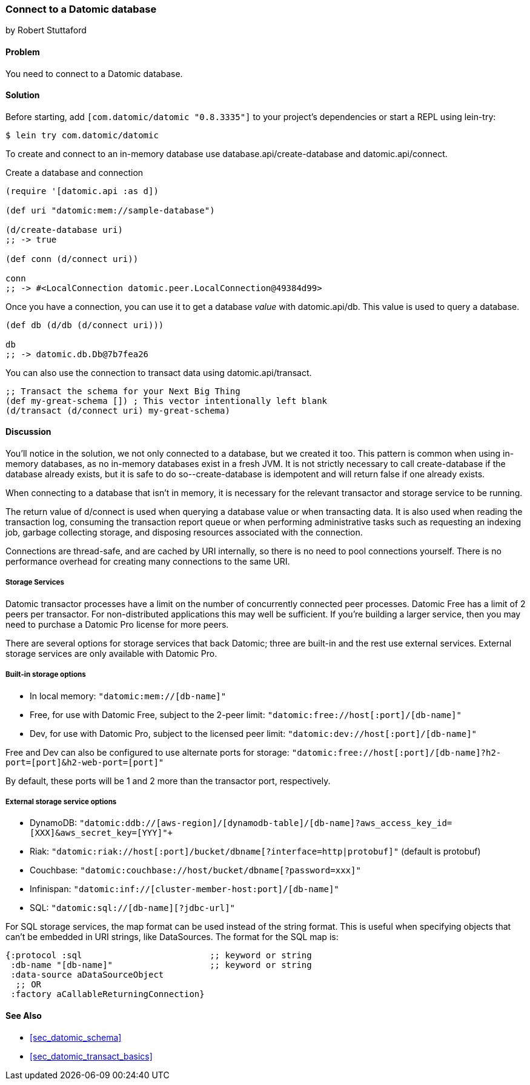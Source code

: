 [[sec_datomic_connect_to_datomic]]
=== Connect to a Datomic database
[role="byline"]
by Robert Stuttaford

==== Problem

You need to connect to a Datomic database.

[[sec_datomic_connect_to_datomic_solution]]
==== Solution

Before starting, add `[com.datomic/datomic "0.8.3335"]` to your project's
dependencies or start a REPL using lein-try:

[source,shell]
----
$ lein try com.datomic/datomic
----

To create and connect to an in-memory database use
+database.api/create-database+ and +datomic.api/connect+.


.Create a database and connection
[source,clojure]
----
(require '[datomic.api :as d])

(def uri "datomic:mem://sample-database")

(d/create-database uri)
;; -> true

(def conn (d/connect uri))

conn
;; -> #<LocalConnection datomic.peer.LocalConnection@49384d99>
----

Once you have a connection, you can use it to get a database _value_
with +datomic.api/db+. This value is used to query a database.

[source,clojure]
----
(def db (d/db (d/connect uri)))

db
;; -> datomic.db.Db@7b7fea26
----

You can also use the connection to transact data using
+datomic.api/transact+.

[source,clojure]
----
;; Transact the schema for your Next Big Thing
(def my-great-schema []) ; This vector intentionally left blank
(d/transact (d/connect uri) my-great-schema)
----

==== Discussion

You'll notice in the solution, we not only connected to a database,
but we created it too. This pattern is common when using in-memory
databases, as no in-memory databases exist in a fresh JVM. It is not
strictly necessary to call +create-database+ if the database already
exists, but it is safe to do so--+create-database+ is idempotent and
will return +false+ if one already exists.

When connecting to a database that isn't in memory, it is necessary
for the relevant transactor and storage service to be running.

The return value of +d/connect+ is used when querying a database value
or when transacting data. It is also used when reading the transaction
log, consuming the transaction report queue or when performing
administrative tasks such as requesting an indexing job, garbage
collecting storage, and disposing resources associated with the
connection.

Connections are thread-safe, and are cached by URI internally, so
there is no need to pool connections yourself. There is no performance
overhead for creating many connections to the same URI.

===== Storage Services

Datomic transactor processes have a limit on the number of
concurrently connected peer processes. Datomic Free has a limit of 2
peers per transactor. For non-distributed applications this may well
be sufficient. If you're building a larger service, then you may need
to purchase a Datomic Pro license for more peers.

There are several options for storage services that back Datomic; three are
built-in and the rest use external services. External storage services
are only available with Datomic Pro.

===== Built-in storage options

* In local memory: `"datomic:mem://[db-name]"`
* Free, for use with Datomic Free, subject to the 2-peer limit:
  `"datomic:free://host[:port]/[db-name]"`
* Dev, for use with Datomic Pro, subject to the licensed peer limit:
  `"datomic:dev://host[:port]/[db-name]"`

Free and Dev can also be configured to use alternate ports for
storage: `"datomic:free://host[:port]/[db-name]?h2-port=[port]&h2-web-port=[port]"`

By default, these ports will be 1 and 2 more than the transactor port,
respectively.

===== External storage service options

* DynamoDB:
  `"datomic:ddb://[aws-region]/[dynamodb-table]/[db-name]?aws_access_key_id=[XXX]&aws_secret_key=[YYY]"+`
* Riak:
  `"datomic:riak://host[:port]/bucket/dbname[?interface=http|protobuf]"`
  (default is protobuf)
* Couchbase: `"datomic:couchbase://host/bucket/dbname[?password=xxx]"`
* Infinispan: `"datomic:inf://[cluster-member-host:port]/[db-name]"`
* SQL: `"datomic:sql://[db-name][?jdbc-url]"`

For SQL storage services, the map format can be used instead of the
string format. This is useful when specifying objects that can't be
embedded in URI strings, like DataSources. The format for the SQL map
is:

[source,clojure]
----
{:protocol :sql                         ;; keyword or string
 :db-name "[db-name]"                   ;; keyword or string
 :data-source aDataSourceObject
  ;; OR
 :factory aCallableReturningConnection}
----

==== See Also

* <<sec_datomic_schema>>
* <<sec_datomic_transact_basics>>

